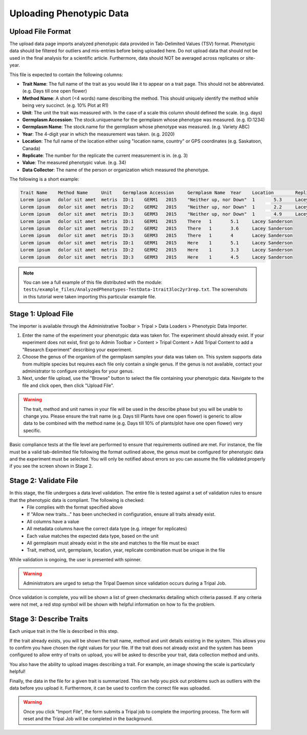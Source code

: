 Uploading Phenotypic Data
==========================

Upload File Format
-------------------

The upload data page imports analyzed phenotypic data provided in Tab-Delimited Values (TSV) format. Phenotypic data should be filtered for outliers and mis-entries before being uploaded here. Do not upload data that should not be used in the final analysis for a scientific article. Furthermore, data should NOT be averaged across replicates or site-year.

This file is expected to contain the following columns:

- **Trait Name**: The full name of the trait as you would like it to appear on a trait page. This should not be abbreviated. (e.g. Days till one open flower)
- **Method Name**: A short (<4 words) name describing the method. This should uniquely identify the method while being very succinct. (e.g. 10% Plot at R1)
- **Unit**: The unit the trait was measured with. In the case of a scale this column should defined the scale. (e.g. days)
- **Germplasm Accession**: The stock.uniquename for the germplasm whose phenotype was measured. (e.g. ID:1234)
- **Germplasm Name**: The stock.name for the germplasm whose phenotype was measured. (e.g. Variety ABC)
- **Year**: The 4-digit year in which the measurement was taken. (e.g. 2020)
- **Location**: The full name of the location either using "location name, country" or GPS coordinates (e.g. Saskatoon, Canada)
- **Replicate**: The number for the replicate the current measurement is in. (e.g. 3)
- **Value**: The measured phenotypic value. (e.g. 34)
- **Data Collector**: The name of the person or organization which measured the phenotype.

The following is a short example:

.. code-block:: none

  Trait Name	Method Name	Unit	Germplasm Accession	Germplasm Name	Year	Location	Replicate	Value	Data Collector
  Lorem ipsum	dolor sit amet	metris	ID:1	GERM1	2015	"Neither up, nor Down"	1	5.3	Lacey Sanderson
  Lorem ipsum	dolor sit amet	metris	ID:2	GERM2	2015	"Neither up, nor Down"	1	2.2	Lacey Sanderson
  Lorem ipsum	dolor sit amet	metris	ID:3	GERM3	2015	"Neither up, nor Down"	1	4.9	Lacey Sanderson
  Lorem ipsum	dolor sit amet	metris	ID:1	GERM1	2015	There	1	5.1	Lacey Sanderson
  Lorem ipsum	dolor sit amet	metris	ID:2	GERM2	2015	There	1	3.6	Lacey Sanderson
  Lorem ipsum	dolor sit amet	metris	ID:3	GERM3	2015	There	1	4	Lacey Sanderson
  Lorem ipsum	dolor sit amet	metris	ID:1	GERM1	2015	Here	1	5.1	Lacey Sanderson
  Lorem ipsum	dolor sit amet	metris	ID:2	GERM2	2015	Here	1	3.3	Lacey Sanderson
  Lorem ipsum	dolor sit amet	metris	ID:3	GERM3	2015	Here	1	4.5	Lacey Sanderson

.. note::

  You can see a full example of this file distributed with the module: ``tests/example_files/AnalyzedPhenotypes-TestData-1trait3loc2yr3rep.txt``. The screenshots in this tutorial were taken importing this particular example file.

Stage 1: Upload File
----------------------

The importer is available through the Administrative Toolbar > Tripal > Data Loaders > Phenotypic Data Importer.

1. Enter the name of the experiment your phenotypic data was taken for. The experiment should already exist. If your experiment does not exist, first go to Admin Toolbar > Content > Tripal Content > Add Tripal Content to add a "Research Experiment" describing your experiment.

2. Choose the genus of the organism of the germplasm samples your data was taken on. This system supports data from multiple species but requires each file only contain a single genus. If the genus is not available, contact your administrator to configure ontologies for your genus.

3. Next, under file upload, use the "Browse" button to select the file containing your phenotypic data. Navigate to the file and click open, then click "Upload File".

.. warning::

  The trait, method and unit names in your file will be used in the describe phase but you will be unable to change you. Please ensure the trait name (e.g. Days till Plants have one open flower) is generic to allow data to be combined with the method name (e.g. Days till 10% of plants/plot have one open flower) very specific.

.. image:: loading.1.stage-1.png

Basic compliance tests at the file level are performed to ensure that requirements outlined are met. For instance, the file must be a valid tab-delimited file following the format outlined above, the genus must be configured for phenotypic data and the experiment must be selected. You will only be notified about errors so you can assume the file validated properly if you see the screen shown in Stage 2.

Stage 2: Validate File
------------------------

In this stage, the file undergoes a data level validation. The entire file is tested against a set of validation rules to ensure that the phenotypic data is compliant. The following is checked:
  - File complies with the format specified above
  - If "Allow new traits..." has been unchecked in configuration, ensure all traits already exist.
  - All columns have a value
  - All metadata columns have the correct data type (e.g. integer for replicates)
  - Each value matches the expected data type, based on the unit
  - All germplasm must already exist in the site and matches to the file must be exact
  - Trait, method, unit, germplasm, location, year, replicate combination must be unique in the file

While validation is ongoing, the user is presented with spinner.

.. image:: loading.2.stage-2.png

.. warning::
  Administrators are urged to setup the Tripal Daemon since validation occurs during a Tripal Job.

Once validation is complete, you will be shown a list of green checkmarks detailing which criteria passed. If any criteria were not met, a red stop symbol will be shown with helpful information on how to fix the problem.

.. image:: loading.3.stage-2.done.png

Stage 3: Describe Traits
--------------------------

Each unique trait in the file is described in this step.

If the trait already exists, you will be shown the trait name, method and unit details existing in the system. This allows you to confirm you have chosen the right values for your file. If the trait does not already exist and the system has been configured to allow entry of traits on upload, you will be asked to describe your trait, data collection method and units.

.. image:: loading.4.stage-3.trait.png

You also have the ability to upload images describing a trait. For example, an image showing the scale is particularly helpful!

.. image:: loading.5.stage-3.photo.png

Finally, the data in the file for a given trait is summarized. This can help you pick out problems such as outliers with the data before you upload it. Furthermore, it can be used to confirm the correct file was uploaded.

.. warning::

  Once you click "Import File", the form submits a Tripal job to complete the importing process. The form will reset and the Tripal Job will be completed in the background.
  
